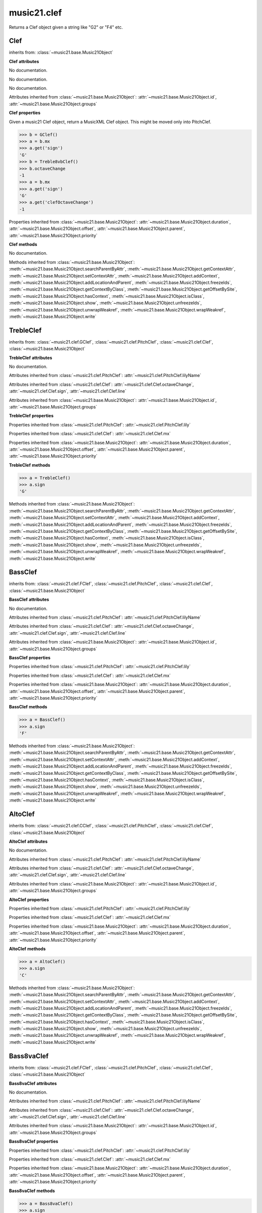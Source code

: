 .. _moduleClef:

music21.clef
============

.. WARNING: DO NOT EDIT THIS FILE: AUTOMATICALLY GENERATED

.. module:: music21.clef



.. function:: standardClefFromXN(xnStr)

Returns a Clef object given a string like "G2" or "F4" etc. 

Clef
----

.. class:: Clef


    inherits from: :class:`~music21.base.Music21Object`

    **Clef** **attributes**

    .. attribute:: octaveChange

    No documentation. 

    .. attribute:: sign

    No documentation. 

    .. attribute:: line

    No documentation. 

    Attributes inherited from :class:`~music21.base.Music21Object`: :attr:`~music21.base.Music21Object.id`, :attr:`~music21.base.Music21Object.groups`

    **Clef** **properties**

    .. attribute:: mx

    Given a music21 Clef object, return a MusicXML Clef object. This might be moved only into PitchClef. 

    >>> b = GClef()
    >>> a = b.mx
    >>> a.get('sign')
    'G' 
    >>> b = Treble8vbClef()
    >>> b.octaveChange
    -1 
    >>> a = b.mx
    >>> a.get('sign')
    'G' 
    >>> a.get('clefOctaveChange')
    -1 

    Properties inherited from :class:`~music21.base.Music21Object`: :attr:`~music21.base.Music21Object.duration`, :attr:`~music21.base.Music21Object.offset`, :attr:`~music21.base.Music21Object.parent`, :attr:`~music21.base.Music21Object.priority`

    **Clef** **methods**

    .. method:: __init__()

    No documentation. 

    Methods inherited from :class:`~music21.base.Music21Object`: :meth:`~music21.base.Music21Object.searchParentByAttr`, :meth:`~music21.base.Music21Object.getContextAttr`, :meth:`~music21.base.Music21Object.setContextAttr`, :meth:`~music21.base.Music21Object.addContext`, :meth:`~music21.base.Music21Object.addLocationAndParent`, :meth:`~music21.base.Music21Object.freezeIds`, :meth:`~music21.base.Music21Object.getContextByClass`, :meth:`~music21.base.Music21Object.getOffsetBySite`, :meth:`~music21.base.Music21Object.hasContext`, :meth:`~music21.base.Music21Object.isClass`, :meth:`~music21.base.Music21Object.show`, :meth:`~music21.base.Music21Object.unfreezeIds`, :meth:`~music21.base.Music21Object.unwrapWeakref`, :meth:`~music21.base.Music21Object.wrapWeakref`, :meth:`~music21.base.Music21Object.write`


TrebleClef
----------

.. class:: TrebleClef


    inherits from: :class:`~music21.clef.GClef`, :class:`~music21.clef.PitchClef`, :class:`~music21.clef.Clef`, :class:`~music21.base.Music21Object`

    **TrebleClef** **attributes**

    .. attribute:: lowestLine

    No documentation. 

    Attributes inherited from :class:`~music21.clef.PitchClef`: :attr:`~music21.clef.PitchClef.lilyName`

    Attributes inherited from :class:`~music21.clef.Clef`: :attr:`~music21.clef.Clef.octaveChange`, :attr:`~music21.clef.Clef.sign`, :attr:`~music21.clef.Clef.line`

    Attributes inherited from :class:`~music21.base.Music21Object`: :attr:`~music21.base.Music21Object.id`, :attr:`~music21.base.Music21Object.groups`

    **TrebleClef** **properties**

    Properties inherited from :class:`~music21.clef.PitchClef`: :attr:`~music21.clef.PitchClef.lily`

    Properties inherited from :class:`~music21.clef.Clef`: :attr:`~music21.clef.Clef.mx`

    Properties inherited from :class:`~music21.base.Music21Object`: :attr:`~music21.base.Music21Object.duration`, :attr:`~music21.base.Music21Object.offset`, :attr:`~music21.base.Music21Object.parent`, :attr:`~music21.base.Music21Object.priority`

    **TrebleClef** **methods**

    .. method:: __init__()

    

    >>> a = TrebleClef()
    >>> a.sign
    'G' 

    Methods inherited from :class:`~music21.base.Music21Object`: :meth:`~music21.base.Music21Object.searchParentByAttr`, :meth:`~music21.base.Music21Object.getContextAttr`, :meth:`~music21.base.Music21Object.setContextAttr`, :meth:`~music21.base.Music21Object.addContext`, :meth:`~music21.base.Music21Object.addLocationAndParent`, :meth:`~music21.base.Music21Object.freezeIds`, :meth:`~music21.base.Music21Object.getContextByClass`, :meth:`~music21.base.Music21Object.getOffsetBySite`, :meth:`~music21.base.Music21Object.hasContext`, :meth:`~music21.base.Music21Object.isClass`, :meth:`~music21.base.Music21Object.show`, :meth:`~music21.base.Music21Object.unfreezeIds`, :meth:`~music21.base.Music21Object.unwrapWeakref`, :meth:`~music21.base.Music21Object.wrapWeakref`, :meth:`~music21.base.Music21Object.write`


BassClef
--------

.. class:: BassClef


    inherits from: :class:`~music21.clef.FClef`, :class:`~music21.clef.PitchClef`, :class:`~music21.clef.Clef`, :class:`~music21.base.Music21Object`

    **BassClef** **attributes**

    .. attribute:: lowestLine

    No documentation. 

    Attributes inherited from :class:`~music21.clef.PitchClef`: :attr:`~music21.clef.PitchClef.lilyName`

    Attributes inherited from :class:`~music21.clef.Clef`: :attr:`~music21.clef.Clef.octaveChange`, :attr:`~music21.clef.Clef.sign`, :attr:`~music21.clef.Clef.line`

    Attributes inherited from :class:`~music21.base.Music21Object`: :attr:`~music21.base.Music21Object.id`, :attr:`~music21.base.Music21Object.groups`

    **BassClef** **properties**

    Properties inherited from :class:`~music21.clef.PitchClef`: :attr:`~music21.clef.PitchClef.lily`

    Properties inherited from :class:`~music21.clef.Clef`: :attr:`~music21.clef.Clef.mx`

    Properties inherited from :class:`~music21.base.Music21Object`: :attr:`~music21.base.Music21Object.duration`, :attr:`~music21.base.Music21Object.offset`, :attr:`~music21.base.Music21Object.parent`, :attr:`~music21.base.Music21Object.priority`

    **BassClef** **methods**

    .. method:: __init__()

    

    >>> a = BassClef()
    >>> a.sign
    'F' 

    Methods inherited from :class:`~music21.base.Music21Object`: :meth:`~music21.base.Music21Object.searchParentByAttr`, :meth:`~music21.base.Music21Object.getContextAttr`, :meth:`~music21.base.Music21Object.setContextAttr`, :meth:`~music21.base.Music21Object.addContext`, :meth:`~music21.base.Music21Object.addLocationAndParent`, :meth:`~music21.base.Music21Object.freezeIds`, :meth:`~music21.base.Music21Object.getContextByClass`, :meth:`~music21.base.Music21Object.getOffsetBySite`, :meth:`~music21.base.Music21Object.hasContext`, :meth:`~music21.base.Music21Object.isClass`, :meth:`~music21.base.Music21Object.show`, :meth:`~music21.base.Music21Object.unfreezeIds`, :meth:`~music21.base.Music21Object.unwrapWeakref`, :meth:`~music21.base.Music21Object.wrapWeakref`, :meth:`~music21.base.Music21Object.write`


AltoClef
--------

.. class:: AltoClef


    inherits from: :class:`~music21.clef.CClef`, :class:`~music21.clef.PitchClef`, :class:`~music21.clef.Clef`, :class:`~music21.base.Music21Object`

    **AltoClef** **attributes**

    .. attribute:: lowestLine

    No documentation. 

    Attributes inherited from :class:`~music21.clef.PitchClef`: :attr:`~music21.clef.PitchClef.lilyName`

    Attributes inherited from :class:`~music21.clef.Clef`: :attr:`~music21.clef.Clef.octaveChange`, :attr:`~music21.clef.Clef.sign`, :attr:`~music21.clef.Clef.line`

    Attributes inherited from :class:`~music21.base.Music21Object`: :attr:`~music21.base.Music21Object.id`, :attr:`~music21.base.Music21Object.groups`

    **AltoClef** **properties**

    Properties inherited from :class:`~music21.clef.PitchClef`: :attr:`~music21.clef.PitchClef.lily`

    Properties inherited from :class:`~music21.clef.Clef`: :attr:`~music21.clef.Clef.mx`

    Properties inherited from :class:`~music21.base.Music21Object`: :attr:`~music21.base.Music21Object.duration`, :attr:`~music21.base.Music21Object.offset`, :attr:`~music21.base.Music21Object.parent`, :attr:`~music21.base.Music21Object.priority`

    **AltoClef** **methods**

    .. method:: __init__()

    

    >>> a = AltoClef()
    >>> a.sign
    'C' 

    Methods inherited from :class:`~music21.base.Music21Object`: :meth:`~music21.base.Music21Object.searchParentByAttr`, :meth:`~music21.base.Music21Object.getContextAttr`, :meth:`~music21.base.Music21Object.setContextAttr`, :meth:`~music21.base.Music21Object.addContext`, :meth:`~music21.base.Music21Object.addLocationAndParent`, :meth:`~music21.base.Music21Object.freezeIds`, :meth:`~music21.base.Music21Object.getContextByClass`, :meth:`~music21.base.Music21Object.getOffsetBySite`, :meth:`~music21.base.Music21Object.hasContext`, :meth:`~music21.base.Music21Object.isClass`, :meth:`~music21.base.Music21Object.show`, :meth:`~music21.base.Music21Object.unfreezeIds`, :meth:`~music21.base.Music21Object.unwrapWeakref`, :meth:`~music21.base.Music21Object.wrapWeakref`, :meth:`~music21.base.Music21Object.write`


Bass8vaClef
-----------

.. class:: Bass8vaClef


    inherits from: :class:`~music21.clef.FClef`, :class:`~music21.clef.PitchClef`, :class:`~music21.clef.Clef`, :class:`~music21.base.Music21Object`

    **Bass8vaClef** **attributes**

    .. attribute:: lowestLine

    No documentation. 

    Attributes inherited from :class:`~music21.clef.PitchClef`: :attr:`~music21.clef.PitchClef.lilyName`

    Attributes inherited from :class:`~music21.clef.Clef`: :attr:`~music21.clef.Clef.octaveChange`, :attr:`~music21.clef.Clef.sign`, :attr:`~music21.clef.Clef.line`

    Attributes inherited from :class:`~music21.base.Music21Object`: :attr:`~music21.base.Music21Object.id`, :attr:`~music21.base.Music21Object.groups`

    **Bass8vaClef** **properties**

    Properties inherited from :class:`~music21.clef.PitchClef`: :attr:`~music21.clef.PitchClef.lily`

    Properties inherited from :class:`~music21.clef.Clef`: :attr:`~music21.clef.Clef.mx`

    Properties inherited from :class:`~music21.base.Music21Object`: :attr:`~music21.base.Music21Object.duration`, :attr:`~music21.base.Music21Object.offset`, :attr:`~music21.base.Music21Object.parent`, :attr:`~music21.base.Music21Object.priority`

    **Bass8vaClef** **methods**

    .. method:: __init__()

    

    >>> a = Bass8vaClef()
    >>> a.sign
    'F' 

    Methods inherited from :class:`~music21.base.Music21Object`: :meth:`~music21.base.Music21Object.searchParentByAttr`, :meth:`~music21.base.Music21Object.getContextAttr`, :meth:`~music21.base.Music21Object.setContextAttr`, :meth:`~music21.base.Music21Object.addContext`, :meth:`~music21.base.Music21Object.addLocationAndParent`, :meth:`~music21.base.Music21Object.freezeIds`, :meth:`~music21.base.Music21Object.getContextByClass`, :meth:`~music21.base.Music21Object.getOffsetBySite`, :meth:`~music21.base.Music21Object.hasContext`, :meth:`~music21.base.Music21Object.isClass`, :meth:`~music21.base.Music21Object.show`, :meth:`~music21.base.Music21Object.unfreezeIds`, :meth:`~music21.base.Music21Object.unwrapWeakref`, :meth:`~music21.base.Music21Object.wrapWeakref`, :meth:`~music21.base.Music21Object.write`


Bass8vbClef
-----------

.. class:: Bass8vbClef


    inherits from: :class:`~music21.clef.FClef`, :class:`~music21.clef.PitchClef`, :class:`~music21.clef.Clef`, :class:`~music21.base.Music21Object`

    **Bass8vbClef** **attributes**

    .. attribute:: lowestLine

    No documentation. 

    Attributes inherited from :class:`~music21.clef.PitchClef`: :attr:`~music21.clef.PitchClef.lilyName`

    Attributes inherited from :class:`~music21.clef.Clef`: :attr:`~music21.clef.Clef.octaveChange`, :attr:`~music21.clef.Clef.sign`, :attr:`~music21.clef.Clef.line`

    Attributes inherited from :class:`~music21.base.Music21Object`: :attr:`~music21.base.Music21Object.id`, :attr:`~music21.base.Music21Object.groups`

    **Bass8vbClef** **properties**

    Properties inherited from :class:`~music21.clef.PitchClef`: :attr:`~music21.clef.PitchClef.lily`

    Properties inherited from :class:`~music21.clef.Clef`: :attr:`~music21.clef.Clef.mx`

    Properties inherited from :class:`~music21.base.Music21Object`: :attr:`~music21.base.Music21Object.duration`, :attr:`~music21.base.Music21Object.offset`, :attr:`~music21.base.Music21Object.parent`, :attr:`~music21.base.Music21Object.priority`

    **Bass8vbClef** **methods**

    .. method:: __init__()

    

    >>> a = Bass8vbClef()
    >>> a.sign
    'F' 
    >>> a.octaveChange
    -1 

    Methods inherited from :class:`~music21.base.Music21Object`: :meth:`~music21.base.Music21Object.searchParentByAttr`, :meth:`~music21.base.Music21Object.getContextAttr`, :meth:`~music21.base.Music21Object.setContextAttr`, :meth:`~music21.base.Music21Object.addContext`, :meth:`~music21.base.Music21Object.addLocationAndParent`, :meth:`~music21.base.Music21Object.freezeIds`, :meth:`~music21.base.Music21Object.getContextByClass`, :meth:`~music21.base.Music21Object.getOffsetBySite`, :meth:`~music21.base.Music21Object.hasContext`, :meth:`~music21.base.Music21Object.isClass`, :meth:`~music21.base.Music21Object.show`, :meth:`~music21.base.Music21Object.unfreezeIds`, :meth:`~music21.base.Music21Object.unwrapWeakref`, :meth:`~music21.base.Music21Object.wrapWeakref`, :meth:`~music21.base.Music21Object.write`


CBaritoneClef
-------------

.. class:: CBaritoneClef


    inherits from: :class:`~music21.clef.CClef`, :class:`~music21.clef.PitchClef`, :class:`~music21.clef.Clef`, :class:`~music21.base.Music21Object`

    **CBaritoneClef** **attributes**

    .. attribute:: lowestLine

    No documentation. 

    Attributes inherited from :class:`~music21.clef.PitchClef`: :attr:`~music21.clef.PitchClef.lilyName`

    Attributes inherited from :class:`~music21.clef.Clef`: :attr:`~music21.clef.Clef.octaveChange`, :attr:`~music21.clef.Clef.sign`, :attr:`~music21.clef.Clef.line`

    Attributes inherited from :class:`~music21.base.Music21Object`: :attr:`~music21.base.Music21Object.id`, :attr:`~music21.base.Music21Object.groups`

    **CBaritoneClef** **properties**

    Properties inherited from :class:`~music21.clef.PitchClef`: :attr:`~music21.clef.PitchClef.lily`

    Properties inherited from :class:`~music21.clef.Clef`: :attr:`~music21.clef.Clef.mx`

    Properties inherited from :class:`~music21.base.Music21Object`: :attr:`~music21.base.Music21Object.duration`, :attr:`~music21.base.Music21Object.offset`, :attr:`~music21.base.Music21Object.parent`, :attr:`~music21.base.Music21Object.priority`

    **CBaritoneClef** **methods**

    .. method:: __init__()

    

    >>> a = CBaritoneClef()
    >>> a.sign
    'C' 
    >>> a.line
    5 

    Methods inherited from :class:`~music21.base.Music21Object`: :meth:`~music21.base.Music21Object.searchParentByAttr`, :meth:`~music21.base.Music21Object.getContextAttr`, :meth:`~music21.base.Music21Object.setContextAttr`, :meth:`~music21.base.Music21Object.addContext`, :meth:`~music21.base.Music21Object.addLocationAndParent`, :meth:`~music21.base.Music21Object.freezeIds`, :meth:`~music21.base.Music21Object.getContextByClass`, :meth:`~music21.base.Music21Object.getOffsetBySite`, :meth:`~music21.base.Music21Object.hasContext`, :meth:`~music21.base.Music21Object.isClass`, :meth:`~music21.base.Music21Object.show`, :meth:`~music21.base.Music21Object.unfreezeIds`, :meth:`~music21.base.Music21Object.unwrapWeakref`, :meth:`~music21.base.Music21Object.wrapWeakref`, :meth:`~music21.base.Music21Object.write`


CClef
-----

.. class:: CClef


    inherits from: :class:`~music21.clef.PitchClef`, :class:`~music21.clef.Clef`, :class:`~music21.base.Music21Object`

    **CClef** **attributes**

    Attributes inherited from :class:`~music21.clef.PitchClef`: :attr:`~music21.clef.PitchClef.lilyName`

    Attributes inherited from :class:`~music21.clef.Clef`: :attr:`~music21.clef.Clef.octaveChange`, :attr:`~music21.clef.Clef.sign`, :attr:`~music21.clef.Clef.line`

    Attributes inherited from :class:`~music21.base.Music21Object`: :attr:`~music21.base.Music21Object.id`, :attr:`~music21.base.Music21Object.groups`

    **CClef** **properties**

    Properties inherited from :class:`~music21.clef.PitchClef`: :attr:`~music21.clef.PitchClef.lily`

    Properties inherited from :class:`~music21.clef.Clef`: :attr:`~music21.clef.Clef.mx`

    Properties inherited from :class:`~music21.base.Music21Object`: :attr:`~music21.base.Music21Object.duration`, :attr:`~music21.base.Music21Object.offset`, :attr:`~music21.base.Music21Object.parent`, :attr:`~music21.base.Music21Object.priority`

    **CClef** **methods**

    .. method:: __init__()

    

    >>> a = CClef()
    >>> a.sign
    'C' 

    Methods inherited from :class:`~music21.base.Music21Object`: :meth:`~music21.base.Music21Object.searchParentByAttr`, :meth:`~music21.base.Music21Object.getContextAttr`, :meth:`~music21.base.Music21Object.setContextAttr`, :meth:`~music21.base.Music21Object.addContext`, :meth:`~music21.base.Music21Object.addLocationAndParent`, :meth:`~music21.base.Music21Object.freezeIds`, :meth:`~music21.base.Music21Object.getContextByClass`, :meth:`~music21.base.Music21Object.getOffsetBySite`, :meth:`~music21.base.Music21Object.hasContext`, :meth:`~music21.base.Music21Object.isClass`, :meth:`~music21.base.Music21Object.show`, :meth:`~music21.base.Music21Object.unfreezeIds`, :meth:`~music21.base.Music21Object.unwrapWeakref`, :meth:`~music21.base.Music21Object.wrapWeakref`, :meth:`~music21.base.Music21Object.write`


FBaritoneClef
-------------

.. class:: FBaritoneClef


    inherits from: :class:`~music21.clef.FClef`, :class:`~music21.clef.PitchClef`, :class:`~music21.clef.Clef`, :class:`~music21.base.Music21Object`

    **FBaritoneClef** **attributes**

    .. attribute:: lowestLine

    No documentation. 

    Attributes inherited from :class:`~music21.clef.PitchClef`: :attr:`~music21.clef.PitchClef.lilyName`

    Attributes inherited from :class:`~music21.clef.Clef`: :attr:`~music21.clef.Clef.octaveChange`, :attr:`~music21.clef.Clef.sign`, :attr:`~music21.clef.Clef.line`

    Attributes inherited from :class:`~music21.base.Music21Object`: :attr:`~music21.base.Music21Object.id`, :attr:`~music21.base.Music21Object.groups`

    **FBaritoneClef** **properties**

    Properties inherited from :class:`~music21.clef.PitchClef`: :attr:`~music21.clef.PitchClef.lily`

    Properties inherited from :class:`~music21.clef.Clef`: :attr:`~music21.clef.Clef.mx`

    Properties inherited from :class:`~music21.base.Music21Object`: :attr:`~music21.base.Music21Object.duration`, :attr:`~music21.base.Music21Object.offset`, :attr:`~music21.base.Music21Object.parent`, :attr:`~music21.base.Music21Object.priority`

    **FBaritoneClef** **methods**

    .. method:: __init__()

    

    >>> a = FBaritoneClef()
    >>> a.sign
    'F' 
    >>> a.line
    3 
    >>> b = CBaritoneClef()
    >>> a.lowestLine == b.lowestLine
    True 
    >>> a.sign == b.sign
    False 

    Methods inherited from :class:`~music21.base.Music21Object`: :meth:`~music21.base.Music21Object.searchParentByAttr`, :meth:`~music21.base.Music21Object.getContextAttr`, :meth:`~music21.base.Music21Object.setContextAttr`, :meth:`~music21.base.Music21Object.addContext`, :meth:`~music21.base.Music21Object.addLocationAndParent`, :meth:`~music21.base.Music21Object.freezeIds`, :meth:`~music21.base.Music21Object.getContextByClass`, :meth:`~music21.base.Music21Object.getOffsetBySite`, :meth:`~music21.base.Music21Object.hasContext`, :meth:`~music21.base.Music21Object.isClass`, :meth:`~music21.base.Music21Object.show`, :meth:`~music21.base.Music21Object.unfreezeIds`, :meth:`~music21.base.Music21Object.unwrapWeakref`, :meth:`~music21.base.Music21Object.wrapWeakref`, :meth:`~music21.base.Music21Object.write`


FClef
-----

.. class:: FClef


    inherits from: :class:`~music21.clef.PitchClef`, :class:`~music21.clef.Clef`, :class:`~music21.base.Music21Object`

    **FClef** **attributes**

    Attributes inherited from :class:`~music21.clef.PitchClef`: :attr:`~music21.clef.PitchClef.lilyName`

    Attributes inherited from :class:`~music21.clef.Clef`: :attr:`~music21.clef.Clef.octaveChange`, :attr:`~music21.clef.Clef.sign`, :attr:`~music21.clef.Clef.line`

    Attributes inherited from :class:`~music21.base.Music21Object`: :attr:`~music21.base.Music21Object.id`, :attr:`~music21.base.Music21Object.groups`

    **FClef** **properties**

    Properties inherited from :class:`~music21.clef.PitchClef`: :attr:`~music21.clef.PitchClef.lily`

    Properties inherited from :class:`~music21.clef.Clef`: :attr:`~music21.clef.Clef.mx`

    Properties inherited from :class:`~music21.base.Music21Object`: :attr:`~music21.base.Music21Object.duration`, :attr:`~music21.base.Music21Object.offset`, :attr:`~music21.base.Music21Object.parent`, :attr:`~music21.base.Music21Object.priority`

    **FClef** **methods**

    .. method:: __init__()

    

    >>> a = FClef()
    >>> a.sign
    'F' 

    Methods inherited from :class:`~music21.base.Music21Object`: :meth:`~music21.base.Music21Object.searchParentByAttr`, :meth:`~music21.base.Music21Object.getContextAttr`, :meth:`~music21.base.Music21Object.setContextAttr`, :meth:`~music21.base.Music21Object.addContext`, :meth:`~music21.base.Music21Object.addLocationAndParent`, :meth:`~music21.base.Music21Object.freezeIds`, :meth:`~music21.base.Music21Object.getContextByClass`, :meth:`~music21.base.Music21Object.getOffsetBySite`, :meth:`~music21.base.Music21Object.hasContext`, :meth:`~music21.base.Music21Object.isClass`, :meth:`~music21.base.Music21Object.show`, :meth:`~music21.base.Music21Object.unfreezeIds`, :meth:`~music21.base.Music21Object.unwrapWeakref`, :meth:`~music21.base.Music21Object.wrapWeakref`, :meth:`~music21.base.Music21Object.write`


FrenchViolinClef
----------------

.. class:: FrenchViolinClef


    inherits from: :class:`~music21.clef.GClef`, :class:`~music21.clef.PitchClef`, :class:`~music21.clef.Clef`, :class:`~music21.base.Music21Object`

    **FrenchViolinClef** **attributes**

    .. attribute:: lowestLine

    No documentation. 

    Attributes inherited from :class:`~music21.clef.PitchClef`: :attr:`~music21.clef.PitchClef.lilyName`

    Attributes inherited from :class:`~music21.clef.Clef`: :attr:`~music21.clef.Clef.octaveChange`, :attr:`~music21.clef.Clef.sign`, :attr:`~music21.clef.Clef.line`

    Attributes inherited from :class:`~music21.base.Music21Object`: :attr:`~music21.base.Music21Object.id`, :attr:`~music21.base.Music21Object.groups`

    **FrenchViolinClef** **properties**

    Properties inherited from :class:`~music21.clef.PitchClef`: :attr:`~music21.clef.PitchClef.lily`

    Properties inherited from :class:`~music21.clef.Clef`: :attr:`~music21.clef.Clef.mx`

    Properties inherited from :class:`~music21.base.Music21Object`: :attr:`~music21.base.Music21Object.duration`, :attr:`~music21.base.Music21Object.offset`, :attr:`~music21.base.Music21Object.parent`, :attr:`~music21.base.Music21Object.priority`

    **FrenchViolinClef** **methods**

    .. method:: __init__()

    

    >>> a = FrenchViolinClef()
    >>> a.sign
    'G' 

    Methods inherited from :class:`~music21.base.Music21Object`: :meth:`~music21.base.Music21Object.searchParentByAttr`, :meth:`~music21.base.Music21Object.getContextAttr`, :meth:`~music21.base.Music21Object.setContextAttr`, :meth:`~music21.base.Music21Object.addContext`, :meth:`~music21.base.Music21Object.addLocationAndParent`, :meth:`~music21.base.Music21Object.freezeIds`, :meth:`~music21.base.Music21Object.getContextByClass`, :meth:`~music21.base.Music21Object.getOffsetBySite`, :meth:`~music21.base.Music21Object.hasContext`, :meth:`~music21.base.Music21Object.isClass`, :meth:`~music21.base.Music21Object.show`, :meth:`~music21.base.Music21Object.unfreezeIds`, :meth:`~music21.base.Music21Object.unwrapWeakref`, :meth:`~music21.base.Music21Object.wrapWeakref`, :meth:`~music21.base.Music21Object.write`


GClef
-----

.. class:: GClef


    inherits from: :class:`~music21.clef.PitchClef`, :class:`~music21.clef.Clef`, :class:`~music21.base.Music21Object`

    **GClef** **attributes**

    Attributes inherited from :class:`~music21.clef.PitchClef`: :attr:`~music21.clef.PitchClef.lilyName`

    Attributes inherited from :class:`~music21.clef.Clef`: :attr:`~music21.clef.Clef.octaveChange`, :attr:`~music21.clef.Clef.sign`, :attr:`~music21.clef.Clef.line`

    Attributes inherited from :class:`~music21.base.Music21Object`: :attr:`~music21.base.Music21Object.id`, :attr:`~music21.base.Music21Object.groups`

    **GClef** **properties**

    Properties inherited from :class:`~music21.clef.PitchClef`: :attr:`~music21.clef.PitchClef.lily`

    Properties inherited from :class:`~music21.clef.Clef`: :attr:`~music21.clef.Clef.mx`

    Properties inherited from :class:`~music21.base.Music21Object`: :attr:`~music21.base.Music21Object.duration`, :attr:`~music21.base.Music21Object.offset`, :attr:`~music21.base.Music21Object.parent`, :attr:`~music21.base.Music21Object.priority`

    **GClef** **methods**

    .. method:: __init__()

    

    >>> a = GClef()
    >>> a.sign
    'G' 

    Methods inherited from :class:`~music21.base.Music21Object`: :meth:`~music21.base.Music21Object.searchParentByAttr`, :meth:`~music21.base.Music21Object.getContextAttr`, :meth:`~music21.base.Music21Object.setContextAttr`, :meth:`~music21.base.Music21Object.addContext`, :meth:`~music21.base.Music21Object.addLocationAndParent`, :meth:`~music21.base.Music21Object.freezeIds`, :meth:`~music21.base.Music21Object.getContextByClass`, :meth:`~music21.base.Music21Object.getOffsetBySite`, :meth:`~music21.base.Music21Object.hasContext`, :meth:`~music21.base.Music21Object.isClass`, :meth:`~music21.base.Music21Object.show`, :meth:`~music21.base.Music21Object.unfreezeIds`, :meth:`~music21.base.Music21Object.unwrapWeakref`, :meth:`~music21.base.Music21Object.wrapWeakref`, :meth:`~music21.base.Music21Object.write`


GSopranoClef
------------

.. class:: GSopranoClef


    inherits from: :class:`~music21.clef.GClef`, :class:`~music21.clef.PitchClef`, :class:`~music21.clef.Clef`, :class:`~music21.base.Music21Object`

    **GSopranoClef** **attributes**

    .. attribute:: lowestLine

    No documentation. 

    Attributes inherited from :class:`~music21.clef.PitchClef`: :attr:`~music21.clef.PitchClef.lilyName`

    Attributes inherited from :class:`~music21.clef.Clef`: :attr:`~music21.clef.Clef.octaveChange`, :attr:`~music21.clef.Clef.sign`, :attr:`~music21.clef.Clef.line`

    Attributes inherited from :class:`~music21.base.Music21Object`: :attr:`~music21.base.Music21Object.id`, :attr:`~music21.base.Music21Object.groups`

    **GSopranoClef** **properties**

    Properties inherited from :class:`~music21.clef.PitchClef`: :attr:`~music21.clef.PitchClef.lily`

    Properties inherited from :class:`~music21.clef.Clef`: :attr:`~music21.clef.Clef.mx`

    Properties inherited from :class:`~music21.base.Music21Object`: :attr:`~music21.base.Music21Object.duration`, :attr:`~music21.base.Music21Object.offset`, :attr:`~music21.base.Music21Object.parent`, :attr:`~music21.base.Music21Object.priority`

    **GSopranoClef** **methods**

    .. method:: __init__()

    

    >>> a = GSopranoClef()
    >>> a.sign
    'G' 

    Methods inherited from :class:`~music21.base.Music21Object`: :meth:`~music21.base.Music21Object.searchParentByAttr`, :meth:`~music21.base.Music21Object.getContextAttr`, :meth:`~music21.base.Music21Object.setContextAttr`, :meth:`~music21.base.Music21Object.addContext`, :meth:`~music21.base.Music21Object.addLocationAndParent`, :meth:`~music21.base.Music21Object.freezeIds`, :meth:`~music21.base.Music21Object.getContextByClass`, :meth:`~music21.base.Music21Object.getOffsetBySite`, :meth:`~music21.base.Music21Object.hasContext`, :meth:`~music21.base.Music21Object.isClass`, :meth:`~music21.base.Music21Object.show`, :meth:`~music21.base.Music21Object.unfreezeIds`, :meth:`~music21.base.Music21Object.unwrapWeakref`, :meth:`~music21.base.Music21Object.wrapWeakref`, :meth:`~music21.base.Music21Object.write`


MezzoSopranoClef
----------------

.. class:: MezzoSopranoClef


    inherits from: :class:`~music21.clef.CClef`, :class:`~music21.clef.PitchClef`, :class:`~music21.clef.Clef`, :class:`~music21.base.Music21Object`

    **MezzoSopranoClef** **attributes**

    .. attribute:: lowestLine

    No documentation. 

    Attributes inherited from :class:`~music21.clef.PitchClef`: :attr:`~music21.clef.PitchClef.lilyName`

    Attributes inherited from :class:`~music21.clef.Clef`: :attr:`~music21.clef.Clef.octaveChange`, :attr:`~music21.clef.Clef.sign`, :attr:`~music21.clef.Clef.line`

    Attributes inherited from :class:`~music21.base.Music21Object`: :attr:`~music21.base.Music21Object.id`, :attr:`~music21.base.Music21Object.groups`

    **MezzoSopranoClef** **properties**

    Properties inherited from :class:`~music21.clef.PitchClef`: :attr:`~music21.clef.PitchClef.lily`

    Properties inherited from :class:`~music21.clef.Clef`: :attr:`~music21.clef.Clef.mx`

    Properties inherited from :class:`~music21.base.Music21Object`: :attr:`~music21.base.Music21Object.duration`, :attr:`~music21.base.Music21Object.offset`, :attr:`~music21.base.Music21Object.parent`, :attr:`~music21.base.Music21Object.priority`

    **MezzoSopranoClef** **methods**

    .. method:: __init__()

    

    >>> a = MezzoSopranoClef()
    >>> a.sign
    'C' 

    Methods inherited from :class:`~music21.base.Music21Object`: :meth:`~music21.base.Music21Object.searchParentByAttr`, :meth:`~music21.base.Music21Object.getContextAttr`, :meth:`~music21.base.Music21Object.setContextAttr`, :meth:`~music21.base.Music21Object.addContext`, :meth:`~music21.base.Music21Object.addLocationAndParent`, :meth:`~music21.base.Music21Object.freezeIds`, :meth:`~music21.base.Music21Object.getContextByClass`, :meth:`~music21.base.Music21Object.getOffsetBySite`, :meth:`~music21.base.Music21Object.hasContext`, :meth:`~music21.base.Music21Object.isClass`, :meth:`~music21.base.Music21Object.show`, :meth:`~music21.base.Music21Object.unfreezeIds`, :meth:`~music21.base.Music21Object.unwrapWeakref`, :meth:`~music21.base.Music21Object.wrapWeakref`, :meth:`~music21.base.Music21Object.write`


NoClef
------

.. class:: NoClef


    inherits from: :class:`~music21.clef.Clef`, :class:`~music21.base.Music21Object`

    **NoClef** **attributes**

    Attributes inherited from :class:`~music21.clef.Clef`: :attr:`~music21.clef.Clef.octaveChange`, :attr:`~music21.clef.Clef.sign`, :attr:`~music21.clef.Clef.line`

    Attributes inherited from :class:`~music21.base.Music21Object`: :attr:`~music21.base.Music21Object.id`, :attr:`~music21.base.Music21Object.groups`

    **NoClef** **properties**

    Properties inherited from :class:`~music21.clef.Clef`: :attr:`~music21.clef.Clef.mx`

    Properties inherited from :class:`~music21.base.Music21Object`: :attr:`~music21.base.Music21Object.duration`, :attr:`~music21.base.Music21Object.offset`, :attr:`~music21.base.Music21Object.parent`, :attr:`~music21.base.Music21Object.priority`

    **NoClef** **methods**

    Methods inherited from :class:`~music21.clef.Clef`: :meth:`~music21.clef.Clef.__init__`

    Methods inherited from :class:`~music21.base.Music21Object`: :meth:`~music21.base.Music21Object.searchParentByAttr`, :meth:`~music21.base.Music21Object.getContextAttr`, :meth:`~music21.base.Music21Object.setContextAttr`, :meth:`~music21.base.Music21Object.addContext`, :meth:`~music21.base.Music21Object.addLocationAndParent`, :meth:`~music21.base.Music21Object.freezeIds`, :meth:`~music21.base.Music21Object.getContextByClass`, :meth:`~music21.base.Music21Object.getOffsetBySite`, :meth:`~music21.base.Music21Object.hasContext`, :meth:`~music21.base.Music21Object.isClass`, :meth:`~music21.base.Music21Object.show`, :meth:`~music21.base.Music21Object.unfreezeIds`, :meth:`~music21.base.Music21Object.unwrapWeakref`, :meth:`~music21.base.Music21Object.wrapWeakref`, :meth:`~music21.base.Music21Object.write`


PercussionClef
--------------

.. class:: PercussionClef


    inherits from: :class:`~music21.clef.Clef`, :class:`~music21.base.Music21Object`

    **PercussionClef** **attributes**

    Attributes inherited from :class:`~music21.clef.Clef`: :attr:`~music21.clef.Clef.octaveChange`, :attr:`~music21.clef.Clef.sign`, :attr:`~music21.clef.Clef.line`

    Attributes inherited from :class:`~music21.base.Music21Object`: :attr:`~music21.base.Music21Object.id`, :attr:`~music21.base.Music21Object.groups`

    **PercussionClef** **properties**

    Properties inherited from :class:`~music21.clef.Clef`: :attr:`~music21.clef.Clef.mx`

    Properties inherited from :class:`~music21.base.Music21Object`: :attr:`~music21.base.Music21Object.duration`, :attr:`~music21.base.Music21Object.offset`, :attr:`~music21.base.Music21Object.parent`, :attr:`~music21.base.Music21Object.priority`

    **PercussionClef** **methods**

    Methods inherited from :class:`~music21.clef.Clef`: :meth:`~music21.clef.Clef.__init__`

    Methods inherited from :class:`~music21.base.Music21Object`: :meth:`~music21.base.Music21Object.searchParentByAttr`, :meth:`~music21.base.Music21Object.getContextAttr`, :meth:`~music21.base.Music21Object.setContextAttr`, :meth:`~music21.base.Music21Object.addContext`, :meth:`~music21.base.Music21Object.addLocationAndParent`, :meth:`~music21.base.Music21Object.freezeIds`, :meth:`~music21.base.Music21Object.getContextByClass`, :meth:`~music21.base.Music21Object.getOffsetBySite`, :meth:`~music21.base.Music21Object.hasContext`, :meth:`~music21.base.Music21Object.isClass`, :meth:`~music21.base.Music21Object.show`, :meth:`~music21.base.Music21Object.unfreezeIds`, :meth:`~music21.base.Music21Object.unwrapWeakref`, :meth:`~music21.base.Music21Object.wrapWeakref`, :meth:`~music21.base.Music21Object.write`


PitchClef
---------

.. class:: PitchClef


    inherits from: :class:`~music21.clef.Clef`, :class:`~music21.base.Music21Object`

    **PitchClef** **attributes**

    .. attribute:: lilyName

    No documentation. 

    Attributes inherited from :class:`~music21.clef.Clef`: :attr:`~music21.clef.Clef.octaveChange`, :attr:`~music21.clef.Clef.sign`, :attr:`~music21.clef.Clef.line`

    Attributes inherited from :class:`~music21.base.Music21Object`: :attr:`~music21.base.Music21Object.id`, :attr:`~music21.base.Music21Object.groups`

    **PitchClef** **properties**

    .. attribute:: lily

    No documentation. 

    Properties inherited from :class:`~music21.clef.Clef`: :attr:`~music21.clef.Clef.mx`

    Properties inherited from :class:`~music21.base.Music21Object`: :attr:`~music21.base.Music21Object.duration`, :attr:`~music21.base.Music21Object.offset`, :attr:`~music21.base.Music21Object.parent`, :attr:`~music21.base.Music21Object.priority`

    **PitchClef** **methods**

    .. method:: __init__()

    No documentation. 

    Methods inherited from :class:`~music21.base.Music21Object`: :meth:`~music21.base.Music21Object.searchParentByAttr`, :meth:`~music21.base.Music21Object.getContextAttr`, :meth:`~music21.base.Music21Object.setContextAttr`, :meth:`~music21.base.Music21Object.addContext`, :meth:`~music21.base.Music21Object.addLocationAndParent`, :meth:`~music21.base.Music21Object.freezeIds`, :meth:`~music21.base.Music21Object.getContextByClass`, :meth:`~music21.base.Music21Object.getOffsetBySite`, :meth:`~music21.base.Music21Object.hasContext`, :meth:`~music21.base.Music21Object.isClass`, :meth:`~music21.base.Music21Object.show`, :meth:`~music21.base.Music21Object.unfreezeIds`, :meth:`~music21.base.Music21Object.unwrapWeakref`, :meth:`~music21.base.Music21Object.wrapWeakref`, :meth:`~music21.base.Music21Object.write`


SopranoClef
-----------

.. class:: SopranoClef


    inherits from: :class:`~music21.clef.CClef`, :class:`~music21.clef.PitchClef`, :class:`~music21.clef.Clef`, :class:`~music21.base.Music21Object`

    **SopranoClef** **attributes**

    .. attribute:: lowestLine

    No documentation. 

    Attributes inherited from :class:`~music21.clef.PitchClef`: :attr:`~music21.clef.PitchClef.lilyName`

    Attributes inherited from :class:`~music21.clef.Clef`: :attr:`~music21.clef.Clef.octaveChange`, :attr:`~music21.clef.Clef.sign`, :attr:`~music21.clef.Clef.line`

    Attributes inherited from :class:`~music21.base.Music21Object`: :attr:`~music21.base.Music21Object.id`, :attr:`~music21.base.Music21Object.groups`

    **SopranoClef** **properties**

    Properties inherited from :class:`~music21.clef.PitchClef`: :attr:`~music21.clef.PitchClef.lily`

    Properties inherited from :class:`~music21.clef.Clef`: :attr:`~music21.clef.Clef.mx`

    Properties inherited from :class:`~music21.base.Music21Object`: :attr:`~music21.base.Music21Object.duration`, :attr:`~music21.base.Music21Object.offset`, :attr:`~music21.base.Music21Object.parent`, :attr:`~music21.base.Music21Object.priority`

    **SopranoClef** **methods**

    .. method:: __init__()

    

    >>> a = SopranoClef()
    >>> a.sign
    'C' 

    Methods inherited from :class:`~music21.base.Music21Object`: :meth:`~music21.base.Music21Object.searchParentByAttr`, :meth:`~music21.base.Music21Object.getContextAttr`, :meth:`~music21.base.Music21Object.setContextAttr`, :meth:`~music21.base.Music21Object.addContext`, :meth:`~music21.base.Music21Object.addLocationAndParent`, :meth:`~music21.base.Music21Object.freezeIds`, :meth:`~music21.base.Music21Object.getContextByClass`, :meth:`~music21.base.Music21Object.getOffsetBySite`, :meth:`~music21.base.Music21Object.hasContext`, :meth:`~music21.base.Music21Object.isClass`, :meth:`~music21.base.Music21Object.show`, :meth:`~music21.base.Music21Object.unfreezeIds`, :meth:`~music21.base.Music21Object.unwrapWeakref`, :meth:`~music21.base.Music21Object.wrapWeakref`, :meth:`~music21.base.Music21Object.write`


SubBassClef
-----------

.. class:: SubBassClef


    inherits from: :class:`~music21.clef.FClef`, :class:`~music21.clef.PitchClef`, :class:`~music21.clef.Clef`, :class:`~music21.base.Music21Object`

    **SubBassClef** **attributes**

    .. attribute:: lowestLine

    No documentation. 

    Attributes inherited from :class:`~music21.clef.PitchClef`: :attr:`~music21.clef.PitchClef.lilyName`

    Attributes inherited from :class:`~music21.clef.Clef`: :attr:`~music21.clef.Clef.octaveChange`, :attr:`~music21.clef.Clef.sign`, :attr:`~music21.clef.Clef.line`

    Attributes inherited from :class:`~music21.base.Music21Object`: :attr:`~music21.base.Music21Object.id`, :attr:`~music21.base.Music21Object.groups`

    **SubBassClef** **properties**

    Properties inherited from :class:`~music21.clef.PitchClef`: :attr:`~music21.clef.PitchClef.lily`

    Properties inherited from :class:`~music21.clef.Clef`: :attr:`~music21.clef.Clef.mx`

    Properties inherited from :class:`~music21.base.Music21Object`: :attr:`~music21.base.Music21Object.duration`, :attr:`~music21.base.Music21Object.offset`, :attr:`~music21.base.Music21Object.parent`, :attr:`~music21.base.Music21Object.priority`

    **SubBassClef** **methods**

    .. method:: __init__()

    

    >>> a = SubBassClef()
    >>> a.sign
    'F' 

    Methods inherited from :class:`~music21.base.Music21Object`: :meth:`~music21.base.Music21Object.searchParentByAttr`, :meth:`~music21.base.Music21Object.getContextAttr`, :meth:`~music21.base.Music21Object.setContextAttr`, :meth:`~music21.base.Music21Object.addContext`, :meth:`~music21.base.Music21Object.addLocationAndParent`, :meth:`~music21.base.Music21Object.freezeIds`, :meth:`~music21.base.Music21Object.getContextByClass`, :meth:`~music21.base.Music21Object.getOffsetBySite`, :meth:`~music21.base.Music21Object.hasContext`, :meth:`~music21.base.Music21Object.isClass`, :meth:`~music21.base.Music21Object.show`, :meth:`~music21.base.Music21Object.unfreezeIds`, :meth:`~music21.base.Music21Object.unwrapWeakref`, :meth:`~music21.base.Music21Object.wrapWeakref`, :meth:`~music21.base.Music21Object.write`


TabClef
-------

.. class:: TabClef


    inherits from: :class:`~music21.clef.Clef`, :class:`~music21.base.Music21Object`

    **TabClef** **attributes**

    Attributes inherited from :class:`~music21.clef.Clef`: :attr:`~music21.clef.Clef.octaveChange`, :attr:`~music21.clef.Clef.sign`, :attr:`~music21.clef.Clef.line`

    Attributes inherited from :class:`~music21.base.Music21Object`: :attr:`~music21.base.Music21Object.id`, :attr:`~music21.base.Music21Object.groups`

    **TabClef** **properties**

    Properties inherited from :class:`~music21.clef.Clef`: :attr:`~music21.clef.Clef.mx`

    Properties inherited from :class:`~music21.base.Music21Object`: :attr:`~music21.base.Music21Object.duration`, :attr:`~music21.base.Music21Object.offset`, :attr:`~music21.base.Music21Object.parent`, :attr:`~music21.base.Music21Object.priority`

    **TabClef** **methods**

    Methods inherited from :class:`~music21.clef.Clef`: :meth:`~music21.clef.Clef.__init__`

    Methods inherited from :class:`~music21.base.Music21Object`: :meth:`~music21.base.Music21Object.searchParentByAttr`, :meth:`~music21.base.Music21Object.getContextAttr`, :meth:`~music21.base.Music21Object.setContextAttr`, :meth:`~music21.base.Music21Object.addContext`, :meth:`~music21.base.Music21Object.addLocationAndParent`, :meth:`~music21.base.Music21Object.freezeIds`, :meth:`~music21.base.Music21Object.getContextByClass`, :meth:`~music21.base.Music21Object.getOffsetBySite`, :meth:`~music21.base.Music21Object.hasContext`, :meth:`~music21.base.Music21Object.isClass`, :meth:`~music21.base.Music21Object.show`, :meth:`~music21.base.Music21Object.unfreezeIds`, :meth:`~music21.base.Music21Object.unwrapWeakref`, :meth:`~music21.base.Music21Object.wrapWeakref`, :meth:`~music21.base.Music21Object.write`


TenorClef
---------

.. class:: TenorClef


    inherits from: :class:`~music21.clef.CClef`, :class:`~music21.clef.PitchClef`, :class:`~music21.clef.Clef`, :class:`~music21.base.Music21Object`

    **TenorClef** **attributes**

    .. attribute:: lowestLine

    No documentation. 

    Attributes inherited from :class:`~music21.clef.PitchClef`: :attr:`~music21.clef.PitchClef.lilyName`

    Attributes inherited from :class:`~music21.clef.Clef`: :attr:`~music21.clef.Clef.octaveChange`, :attr:`~music21.clef.Clef.sign`, :attr:`~music21.clef.Clef.line`

    Attributes inherited from :class:`~music21.base.Music21Object`: :attr:`~music21.base.Music21Object.id`, :attr:`~music21.base.Music21Object.groups`

    **TenorClef** **properties**

    Properties inherited from :class:`~music21.clef.PitchClef`: :attr:`~music21.clef.PitchClef.lily`

    Properties inherited from :class:`~music21.clef.Clef`: :attr:`~music21.clef.Clef.mx`

    Properties inherited from :class:`~music21.base.Music21Object`: :attr:`~music21.base.Music21Object.duration`, :attr:`~music21.base.Music21Object.offset`, :attr:`~music21.base.Music21Object.parent`, :attr:`~music21.base.Music21Object.priority`

    **TenorClef** **methods**

    .. method:: __init__()

    

    >>> a = TenorClef()
    >>> a.sign
    'C' 
    >>> a.line
    4 

    

    Methods inherited from :class:`~music21.base.Music21Object`: :meth:`~music21.base.Music21Object.searchParentByAttr`, :meth:`~music21.base.Music21Object.getContextAttr`, :meth:`~music21.base.Music21Object.setContextAttr`, :meth:`~music21.base.Music21Object.addContext`, :meth:`~music21.base.Music21Object.addLocationAndParent`, :meth:`~music21.base.Music21Object.freezeIds`, :meth:`~music21.base.Music21Object.getContextByClass`, :meth:`~music21.base.Music21Object.getOffsetBySite`, :meth:`~music21.base.Music21Object.hasContext`, :meth:`~music21.base.Music21Object.isClass`, :meth:`~music21.base.Music21Object.show`, :meth:`~music21.base.Music21Object.unfreezeIds`, :meth:`~music21.base.Music21Object.unwrapWeakref`, :meth:`~music21.base.Music21Object.wrapWeakref`, :meth:`~music21.base.Music21Object.write`


Treble8vaClef
-------------

.. class:: Treble8vaClef


    inherits from: :class:`~music21.clef.TrebleClef`, :class:`~music21.clef.GClef`, :class:`~music21.clef.PitchClef`, :class:`~music21.clef.Clef`, :class:`~music21.base.Music21Object`

    **Treble8vaClef** **attributes**

    Attributes inherited from :class:`~music21.clef.TrebleClef`: :attr:`~music21.clef.TrebleClef.lowestLine`

    Attributes inherited from :class:`~music21.clef.PitchClef`: :attr:`~music21.clef.PitchClef.lilyName`

    Attributes inherited from :class:`~music21.clef.Clef`: :attr:`~music21.clef.Clef.octaveChange`, :attr:`~music21.clef.Clef.sign`, :attr:`~music21.clef.Clef.line`

    Attributes inherited from :class:`~music21.base.Music21Object`: :attr:`~music21.base.Music21Object.id`, :attr:`~music21.base.Music21Object.groups`

    **Treble8vaClef** **properties**

    Properties inherited from :class:`~music21.clef.PitchClef`: :attr:`~music21.clef.PitchClef.lily`

    Properties inherited from :class:`~music21.clef.Clef`: :attr:`~music21.clef.Clef.mx`

    Properties inherited from :class:`~music21.base.Music21Object`: :attr:`~music21.base.Music21Object.duration`, :attr:`~music21.base.Music21Object.offset`, :attr:`~music21.base.Music21Object.parent`, :attr:`~music21.base.Music21Object.priority`

    **Treble8vaClef** **methods**

    .. method:: __init__()

    

    >>> a = Treble8vaClef()
    >>> a.sign
    'G' 
    >>> a.octaveChange
    1 

    Methods inherited from :class:`~music21.base.Music21Object`: :meth:`~music21.base.Music21Object.searchParentByAttr`, :meth:`~music21.base.Music21Object.getContextAttr`, :meth:`~music21.base.Music21Object.setContextAttr`, :meth:`~music21.base.Music21Object.addContext`, :meth:`~music21.base.Music21Object.addLocationAndParent`, :meth:`~music21.base.Music21Object.freezeIds`, :meth:`~music21.base.Music21Object.getContextByClass`, :meth:`~music21.base.Music21Object.getOffsetBySite`, :meth:`~music21.base.Music21Object.hasContext`, :meth:`~music21.base.Music21Object.isClass`, :meth:`~music21.base.Music21Object.show`, :meth:`~music21.base.Music21Object.unfreezeIds`, :meth:`~music21.base.Music21Object.unwrapWeakref`, :meth:`~music21.base.Music21Object.wrapWeakref`, :meth:`~music21.base.Music21Object.write`


Treble8vbClef
-------------

.. class:: Treble8vbClef


    inherits from: :class:`~music21.clef.TrebleClef`, :class:`~music21.clef.GClef`, :class:`~music21.clef.PitchClef`, :class:`~music21.clef.Clef`, :class:`~music21.base.Music21Object`

    **Treble8vbClef** **attributes**

    Attributes inherited from :class:`~music21.clef.TrebleClef`: :attr:`~music21.clef.TrebleClef.lowestLine`

    Attributes inherited from :class:`~music21.clef.PitchClef`: :attr:`~music21.clef.PitchClef.lilyName`

    Attributes inherited from :class:`~music21.clef.Clef`: :attr:`~music21.clef.Clef.octaveChange`, :attr:`~music21.clef.Clef.sign`, :attr:`~music21.clef.Clef.line`

    Attributes inherited from :class:`~music21.base.Music21Object`: :attr:`~music21.base.Music21Object.id`, :attr:`~music21.base.Music21Object.groups`

    **Treble8vbClef** **properties**

    Properties inherited from :class:`~music21.clef.PitchClef`: :attr:`~music21.clef.PitchClef.lily`

    Properties inherited from :class:`~music21.clef.Clef`: :attr:`~music21.clef.Clef.mx`

    Properties inherited from :class:`~music21.base.Music21Object`: :attr:`~music21.base.Music21Object.duration`, :attr:`~music21.base.Music21Object.offset`, :attr:`~music21.base.Music21Object.parent`, :attr:`~music21.base.Music21Object.priority`

    **Treble8vbClef** **methods**

    .. method:: __init__()

    

    >>> a = Treble8vbClef()
    >>> a.sign
    'G' 
    >>> a.octaveChange
    -1 

    Methods inherited from :class:`~music21.base.Music21Object`: :meth:`~music21.base.Music21Object.searchParentByAttr`, :meth:`~music21.base.Music21Object.getContextAttr`, :meth:`~music21.base.Music21Object.setContextAttr`, :meth:`~music21.base.Music21Object.addContext`, :meth:`~music21.base.Music21Object.addLocationAndParent`, :meth:`~music21.base.Music21Object.freezeIds`, :meth:`~music21.base.Music21Object.getContextByClass`, :meth:`~music21.base.Music21Object.getOffsetBySite`, :meth:`~music21.base.Music21Object.hasContext`, :meth:`~music21.base.Music21Object.isClass`, :meth:`~music21.base.Music21Object.show`, :meth:`~music21.base.Music21Object.unfreezeIds`, :meth:`~music21.base.Music21Object.unwrapWeakref`, :meth:`~music21.base.Music21Object.wrapWeakref`, :meth:`~music21.base.Music21Object.write`


